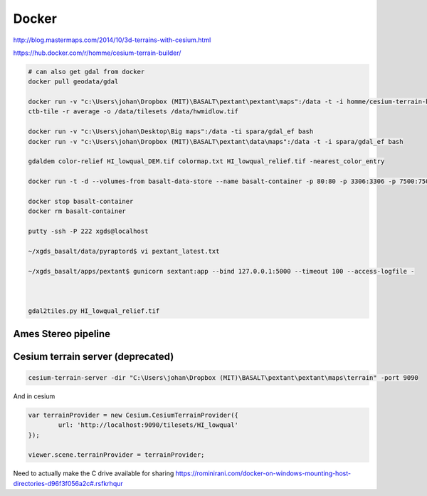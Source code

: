 ================================
Docker
================================
http://blog.mastermaps.com/2014/10/3d-terrains-with-cesium.html

https://hub.docker.com/r/homme/cesium-terrain-builder/

.. code-block:: python

	# can also get gdal from docker
	docker pull geodata/gdal

	docker run -v "c:\Users\johan\Dropbox (MIT)\BASALT\pextant\pextant\maps":/data -t -i homme/cesium-terrain-builder bash
	ctb-tile -r average -o /data/tilesets /data/hwmidlow.tif

	docker run -v "c:\Users\johan\Desktop\Big maps":/data -ti spara/gdal_ef bash
	docker run -v "c:\Users\johan\Dropbox (MIT)\BASALT\pextant\data\maps":/data -t -i spara/gdal_ef bash

	gdaldem color-relief HI_lowqual_DEM.tif colormap.txt HI_lowqual_relief.tif -nearest_color_entry

	docker run -t -d --volumes-from basalt-data-store --name basalt-container -p 80:80 -p 3306:3306 -p 7500:7500  -p 222:22 -p 443:443 -p 3001:3001 -p 5000:5000 -p 5984:5984 -p 8080:8080 -p 8181:8181 -p 9090:9090 -p 9191:9191 -v "c:\Users\johan\Desktop\webapp":/home/xgds/sextantwebapp -v "c:\Users\johan\Dropbox (MIT)\BASALT\pextant\pextant:/home/xgds/xgds_basalt xgds-basalt-sse:20171019

	docker stop basalt-container
	docker rm basalt-container

	putty -ssh -P 222 xgds@localhost

	~/xgds_basalt/data/pyraptord$ vi pextant_latest.txt

	~/xgds_basalt/apps/pextant$ gunicorn sextant:app --bind 127.0.0.1:5000 --timeout 100 --access-logfile -



	gdal2tiles.py HI_lowqual_relief.tif

Ames Stereo pipeline
==================================

.. code-block:: python
	docker pull pgcumn/asp

Cesium terrain server (deprecated)
=====================================

.. code-block:: python

	cesium-terrain-server -dir "C:\Users\johan\Dropbox (MIT)\BASALT\pextant\pextant\maps\terrain" -port 9090

And in cesium

.. code-block:: javascript

	var terrainProvider = new Cesium.CesiumTerrainProvider({
    		url: 'http://localhost:9090/tilesets/HI_lowqual'
    	});

    	viewer.scene.terrainProvider = terrainProvider;

Need to actually make the C drive available for sharing
https://rominirani.com/docker-on-windows-mounting-host-directories-d96f3f056a2c#.rsfkrhqur


